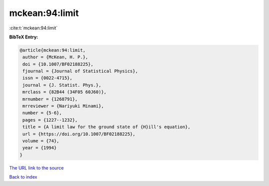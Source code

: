 mckean:94:limit
===============

:cite:t:`mckean:94:limit`

**BibTeX Entry:**

.. code-block:: bibtex

   @article{mckean:94:limit,
    author = {McKean, H. P.},
    doi = {10.1007/BF02188225},
    fjournal = {Journal of Statistical Physics},
    issn = {0022-4715},
    journal = {J. Statist. Phys.},
    mrclass = {82B44 (34F05 60J60)},
    mrnumber = {1268791},
    mrreviewer = {Nariyuki Minami},
    number = {5-6},
    pages = {1227--1232},
    title = {A limit law for the ground state of {H}ill's equation},
    url = {https://doi.org/10.1007/BF02188225},
    volume = {74},
    year = {1994}
   }

`The URL link to the source <ttps://doi.org/10.1007/BF02188225}>`__


`Back to index <../By-Cite-Keys.html>`__
